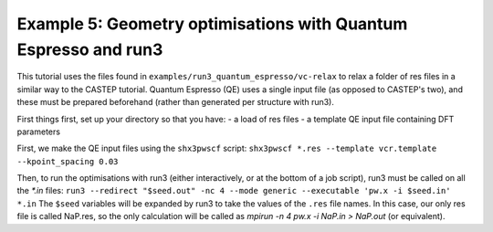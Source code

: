 .. index:: run3_qe

.. highlight:: bash

.. _run3_elastic:

Example 5: Geometry optimisations with Quantum Espresso and run3
================================================================

This tutorial uses the files found in ``examples/run3_quantum_espresso/vc-relax`` to relax
a folder of res files in a similar way to the CASTEP tutorial. Quantum Espresso (QE) uses a single
input file (as opposed to CASTEP's two), and these must be prepared beforehand (rather than
generated per structure with run3).

First things first, set up your directory so that you have:
- a load of res files
- a template QE input file containing DFT parameters

First, we make the QE input files using the ``shx3pwscf`` script:
``shx3pwscf *.res --template vcr.template --kpoint_spacing 0.03``

Then, to run the optimisations with run3 (either interactively, or at the bottom of a job script), run3 must be called on all the `*.in` files:
``run3 --redirect "$seed.out" -nc 4 --mode generic --executable 'pw.x -i $seed.in' *.in``
The ``$seed`` variables will be expanded by run3 to take the values of the ``.res`` file names. In this case, our only res file is called NaP.res, so the only calculation will be called as `mpirun -n 4 pw.x -i NaP.in > NaP.out` (or equivalent).

